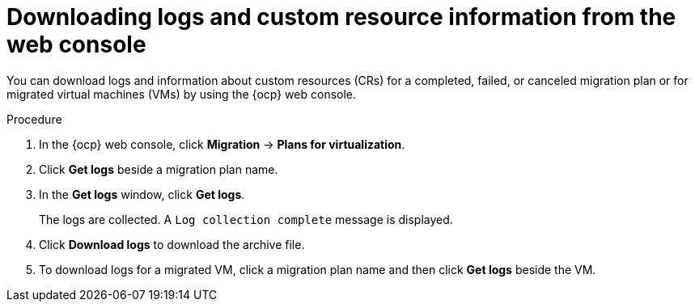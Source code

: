 // Module included in the following assemblies:
//
// * documentation/doc-Migration_Toolkit_for_Virtualization/master.adoc

:_content-type: PROCEDURE
[id="accessing-logs-ui_{context}"]
= Downloading logs and custom resource information from the web console

You can download logs and information about custom resources (CRs) for a completed, failed, or canceled migration plan or for migrated virtual machines (VMs) by using the {ocp} web console.

.Procedure

. In the {ocp} web console, click *Migration* -> *Plans for virtualization*.
. Click *Get logs* beside a migration plan name.
. In the *Get logs* window, click *Get logs*.
+
The logs are collected. A `Log collection complete` message is displayed.

. Click *Download logs* to download the archive file.
. To download logs for a migrated VM, click a migration plan name and then click *Get logs* beside the VM.
